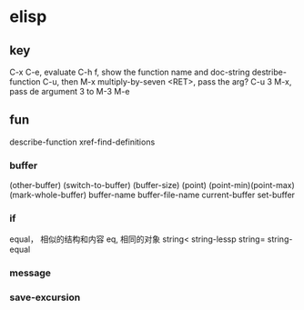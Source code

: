 * elisp

** key

   C-x C-e,  evaluate
   C-h f,  show the function name and doc-string
   destribe-function
   C-u, then M-x multiply-by-seven  <RET>,  pass the arg?   C-u 3 M-x,  pass de argument 3 to
       M-3 M-e
** fun

   describe-function
   xref-find-definitions
   

   
*** buffer
	(other-buffer)
	(switch-to-buffer)
	(buffer-size)
	(point)
	(point-min)(point-max)
	(mark-whole-buffer)
	buffer-name
	buffer-file-name
	current-buffer
	set-buffer

*** if

	equal， 相似的结构和内容
	eq, 相同的对象
	string<
	string-lessp
	string=
	string-equal

*** message	
***   save-excursion
